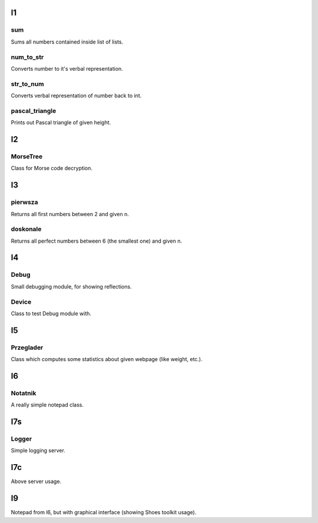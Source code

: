 l1
==
sum
---
Sums all numbers contained inside list of lists.

num_to_str
----------
Converts number to it's verbal representation.

str_to_num
----------
Converts verbal representation of number back to int.

pascal_triangle
---------------
Prints out Pascal triangle of given height.

l2
==
MorseTree
---------
Class for Morse code decryption.

l3
==
pierwsza
--------
Returns all first numbers between 2 and given n.

doskonale
---------
Returns all perfect numbers between 6 (the smallest one) and given n.

l4
==
Debug
-----
Small debugging module, for showing reflections.

Device
------
Class to test Debug module with.

l5
==
Przeglader
----------
Class which computes some statistics about given webpage (like weight, etc.).

l6
==
Notatnik
--------
A really simple notepad class.

l7s
===
Logger
------
Simple logging server.

l7c
===
Above server usage.

l9
==
Notepad from l6, but with graphical interface (showing Shoes toolkit usage).
